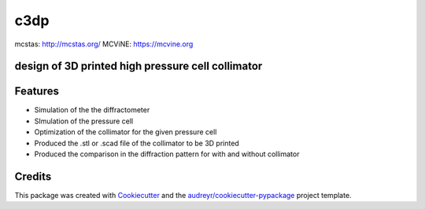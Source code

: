 ====
c3dp
====

.. image:: https://img.shields.io/pypi/v/c3dp.svg
        :target: https://pypi.python.org/pypi/c3dp

.. image:: https://img.shields.io/travis/fahima-islam/c3dp.svg
        :target: https://travis-ci.org/fahima-islam/c3dp

.. image:: https://readthedocs.org/projects/c3dp/badge/?version=latest
        :target: https://c3dp.readthedocs.io/en/latest/?badge=latest
        :alt: Documentation Status


.. image:: https://pyup.io/repos/github/fahima-islam/c3dp/shield.svg
     :target: https://pyup.io/repos/github/fahima-islam/c3dp/
     :alt: Updates

mcstas: http://mcstas.org/
MCViNE: https://mcvine.org

design of 3D printed high pressure cell collimator
-----------------------------------------------------------

.. image:: https://raw.githubusercontent.com/Fahima-Islam/c3dp/master/figures/Screenshot%20from%202019-04-23%2011-51-49.png
   :width: 300pt

.. image:: https://raw.githubusercontent.com/Fahima-Islam/c3dp/master/figures/coll_performance.png
   :width: 300pt


Features
--------

* Simulation of the the diffractometer
* SImulation of the pressure cell
* Optimization of  the collimator for the given pressure cell
* Produced the .stl or .scad file of the collimator to be 3D printed
* Produced the comparison in the diffraction pattern for with and without collimator

Credits
-------

This package was created with Cookiecutter_ and the `audreyr/cookiecutter-pypackage`_ project template.

.. _Cookiecutter: https://github.com/audreyr/cookiecutter
.. _`audreyr/cookiecutter-pypackage`: https://github.com/audreyr/cookiecutter-pypackage
